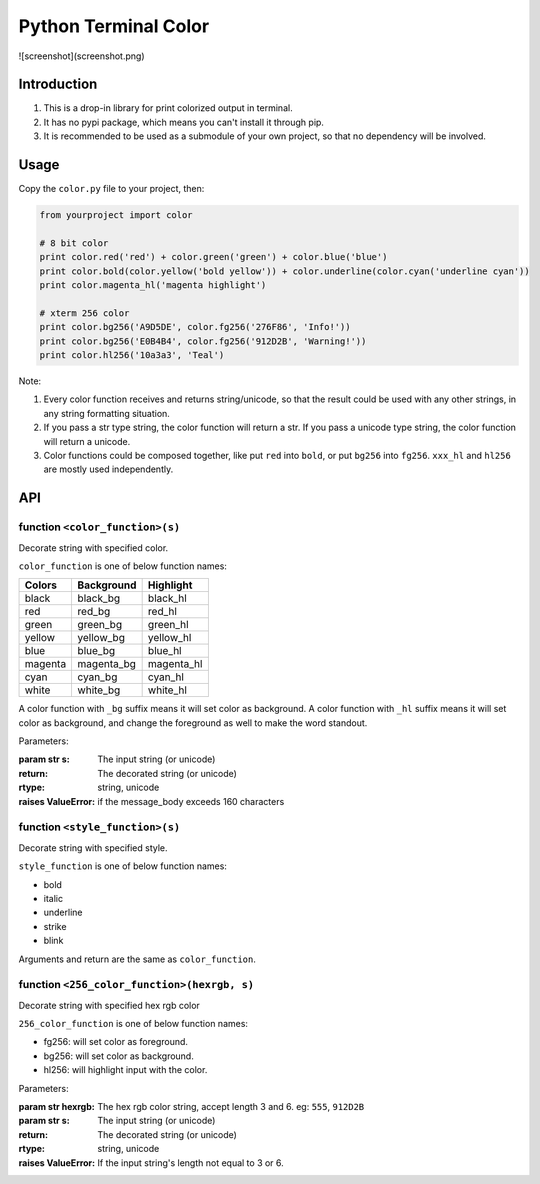 Python Terminal Color
=====================

![screenshot](screenshot.png)

Introduction
------------

1. This is a drop-in library for print colorized output in terminal.
2. It has no pypi package, which means you can't install it through pip.
3. It is recommended to be used as a submodule of your own project,
   so that no dependency will be involved.


Usage
-----

Copy the ``color.py`` file to your project, then:

.. code:: python

    from yourproject import color

    # 8 bit color
    print color.red('red') + color.green('green') + color.blue('blue')
    print color.bold(color.yellow('bold yellow')) + color.underline(color.cyan('underline cyan'))
    print color.magenta_hl('magenta highlight')

    # xterm 256 color
    print color.bg256('A9D5DE', color.fg256('276F86', 'Info!'))
    print color.bg256('E0B4B4', color.fg256('912D2B', 'Warning!'))
    print color.hl256('10a3a3', 'Teal')


Note:

1. Every color function receives and returns string/unicode, so that the result
   could be used with any other strings, in any string formatting situation.

2. If you pass a str type string, the color function will return a str.
   If you pass a unicode type string, the color function will return a unicode.

3. Color functions could be composed together, like put ``red`` into ``bold``,
   or put ``bg256`` into ``fg256``. ``xxx_hl`` and ``hl256`` are mostly used
   independently.


API
---

function ``<color_function>(s)``
~~~~~~~~~~~~~~~~~~~~~~~~~~~~~~~~

Decorate string with specified color.

``color_function`` is one of below function names:

========  ============  ===========
 Colors    Background    Highlight
========  ============  ===========
black     black_bg      black_hl
red       red_bg        red_hl
green     green_bg      green_hl
yellow    yellow_bg     yellow_hl
blue      blue_bg       blue_hl
magenta   magenta_bg    magenta_hl
cyan      cyan_bg       cyan_hl
white     white_bg      white_hl
========  ============  ===========

A color function with ``_bg`` suffix means it will set color as background.
A color function with ``_hl`` suffix means it will set color as background,
and change the foreground as well to make the word standout.

Parameters:

:param str s: The input string (or unicode)
:return: The decorated string (or unicode)
:rtype: string, unicode
:raises ValueError: if the message_body exceeds 160 characters

function ``<style_function>(s)``
~~~~~~~~~~~~~~~~~~~~~~~~~~~~~~~~

Decorate string with specified style.

``style_function`` is one of below function names:

- bold
- italic
- underline
- strike
- blink

Arguments and return are the same as ``color_function``.


function ``<256_color_function>(hexrgb, s)``
~~~~~~~~~~~~~~~~~~~~~~~~~~~~~~~~~~~~~~~~~~~~

Decorate string with specified hex rgb color

``256_color_function`` is one of below function names:

- fg256: will set color as foreground.
- bg256: will set color as background.
- hl256: will highlight input with the color.

Parameters:

:param str hexrgb: The hex rgb color string, accept length 3 and 6. eg: ``555``, ``912D2B``
:param str s: The input string (or unicode)
:return: The decorated string (or unicode)
:rtype: string, unicode
:raises ValueError: If the input string's length not equal to 3 or 6.
